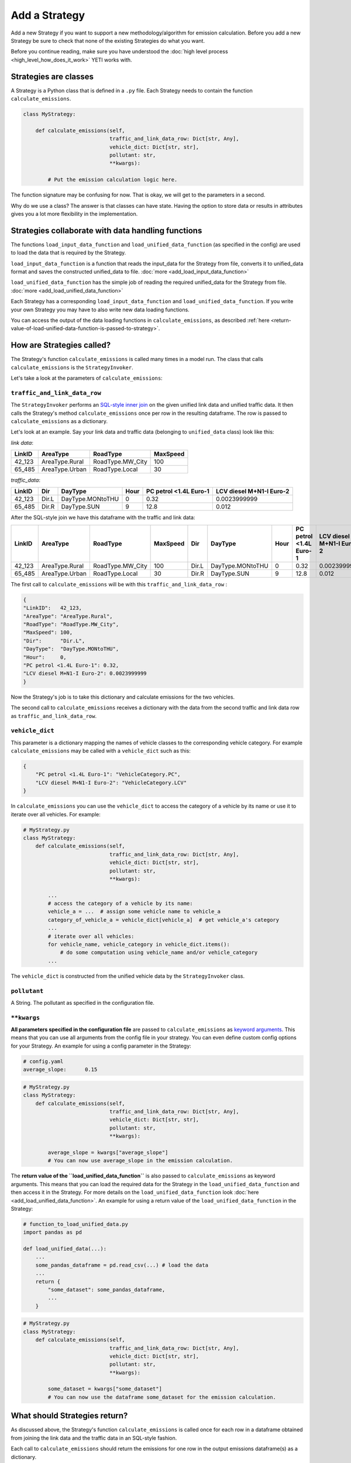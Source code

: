 .. _add-strategy:

Add a Strategy
==============

Add a new Strategy if you want to support a new methodology/algorithm for emission calculation.
Before you add a new Strategy be sure to check that none of the existing Strategies do what you want.

Before you continue reading, make sure you have understood the :doc:`high level process <high_level_how_does_it_work>`
YETI works with.

Strategies are classes
----------------------

A Strategy is a Python class that is defined in a ``.py`` file. Each Strategy needs to contain the function
``calculate_emissions``.

.. code-block:: python

    class MyStrategy:

        def calculate_emissions(self,
                                traffic_and_link_data_row: Dict[str, Any],
                                vehicle_dict: Dict[str, str],
                                pollutant: str,
                                **kwargs):

            # Put the emission calculation logic here.

The function signature may be confusing for now. That is okay, we will get to the parameters in a second.

Why do we use a class? The answer is that classes can have state. Having the option to store data or results
in attributes gives you a lot more flexibility in the implementation.

Strategies collaborate with data handling functions
---------------------------------------------------

The functions ``load_input_data_function`` and ``load_unified_data_function`` (as specified in the config)
are used to load the data that is required by the Strategy.

``load_input_data_function`` is a function that reads the input_data for the Strategy from file, converts it to
unified_data format and saves the constructed unified_data to file. :doc:`more <add_load_input_data_function>`

``load_unified_data_function`` has the simple job of reading the required unified_data for the Strategy from
file. :doc:`more <add_load_unified_data_function>`

Each Strategy has a corresponding ``load_input_data_function`` and ``load_unified_data_function``.
If you write your own Strategy you may have to also write new data loading functions.

You can access the output of the data loading functions in ``calculate_emissions``, as described
:ref:`here <return-value-of-load-unified-data-function-is-passed-to-strategy>`.

How are Strategies called?
--------------------------

The Strategy's function ``calculate_emissions`` is called many times in a model run. The class that calls
``calculate_emissions`` is the ``StrategyInvoker``.

Let's take a look at the parameters of ``calculate_emissions``:

``traffic_and_link_data_row``
^^^^^^^^^^^^^^^^^^^^^^^^^^^^^
The ``StrategyInvoker`` performs an
`SQL-style inner join <https://www.w3resource.com/sql/joins/perform-an-inner-join.php>`_ on the given
unified link data and unified traffic data. It then calls the Strategy's method ``calculate_emissions`` once per row
in the resulting dataframe. The row is passed to ``calculate_emissions`` as a dictionary.

Let's look at an example. Say your link data and traffic data (belonging to ``unified_data`` class) look like this:

*link data*:

====== ============== ================ ========
LinkID AreaType       RoadType         MaxSpeed
====== ============== ================ ========
42_123 AreaType.Rural RoadType.MW_City 100
65_485 AreaType.Urban RoadType.Local   30
====== ============== ================ ========

*traffic_data*:

====== ===== ================ ==== ====================== ========================
LinkID Dir   DayType          Hour PC petrol <1.4L Euro-1 LCV diesel M+N1-I Euro-2
====== ===== ================ ==== ====================== ========================
42_123 Dir.L DayType.MONtoTHU 0    0.32                   0.0023999999
65_485 Dir.R DayType.SUN      9    12.8                   0.012
====== ===== ================ ==== ====================== ========================

After the SQL-style join we have this dataframe with the traffic and link data:

====== ============== ================ ======== ===== ================ ==== ====================== ========================
LinkID AreaType       RoadType         MaxSpeed Dir   DayType          Hour PC petrol <1.4L Euro-1 LCV diesel M+N1-I Euro-2
====== ============== ================ ======== ===== ================ ==== ====================== ========================
42_123 AreaType.Rural RoadType.MW_City 100      Dir.L DayType.MONtoTHU 0    0.32                   0.0023999999
65_485 AreaType.Urban RoadType.Local   30       Dir.R DayType.SUN      9    12.8                   0.012
====== ============== ================ ======== ===== ================ ==== ====================== ========================

The first call to ``calculate_emissions`` will be with this ``traffic_and_link_data_row`` :

.. code-block:: python

    {
    "LinkID":   42_123,
    "AreaType": "AreaType.Rural",
    "RoadType": "RoadType.MW_City",
    "MaxSpeed": 100,
    "Dir":      "Dir.L",
    "DayType":  "DayType.MONtoTHU",
    "Hour":     0,
    "PC petrol <1.4L Euro-1": 0.32,
    "LCV diesel M+N1-I Euro-2": 0.0023999999
    }

Now the Strategy's job is to take this dictionary and calculate emissions for the two vehicles.

The second call to ``calculate_emissions`` receives a dictionary with the data from the second
traffic and link data row as ``traffic_and_link_data_row``.

``vehicle_dict``
^^^^^^^^^^^^^^^^
This parameter is a dictionary mapping the names of vehicle classes to the corresponding vehicle category. For example
``calculate_emissions`` may be called with a ``vehicle_dict`` such as this:

.. code-block:: python

    {
        "PC petrol <1.4L Euro-1": "VehicleCategory.PC",
        "LCV diesel M+N1-I Euro-2": "VehicleCategory.LCV"
    }

In ``calculate_emissions`` you can use the ``vehicle_dict`` to access the category of a vehicle by its name or
use it to iterate over all vehicles. For example:

.. code-block:: python

    # MyStrategy.py
    class MyStrategy:
        def calculate_emissions(self,
                                traffic_and_link_data_row: Dict[str, Any],
                                vehicle_dict: Dict[str, str],
                                pollutant: str,
                                **kwargs):

            ...
            # access the category of a vehicle by its name:
            vehicle_a = ...  # assign some vehicle name to vehicle_a
            category_of_vehicle_a = vehicle_dict[vehicle_a]  # get vehicle_a's category
            ...
            # iterate over all vehicles:
            for vehicle_name, vehicle_category in vehicle_dict.items():
                # do some computation using vehicle_name and/or vehicle_category
            ...


The ``vehicle_dict`` is constructed from the unified vehicle data by the ``StrategyInvoker`` class.

``pollutant``
^^^^^^^^^^^^^
A String. The pollutant as specified in the configuration file.

``**kwargs``
^^^^^^^^^^^^
**All parameters specified in the configuration file** are passed to ``calculate_emissions`` as
`keyword arguments <https://treyhunner.com/2018/04/keyword-arguments-in-python/>`_. This means that you
can use all arguments from the config file in your strategy. You can even define custom
config options for your Strategy. An example for using a config parameter in the Strategy:

.. code-block:: yaml

    # config.yaml
    average_slope:      0.15

.. code-block:: python

    # MyStrategy.py
    class MyStrategy:
        def calculate_emissions(self,
                                traffic_and_link_data_row: Dict[str, Any],
                                vehicle_dict: Dict[str, str],
                                pollutant: str,
                                **kwargs):

            average_slope = kwargs["average_slope"]
            # You can now use average_slope in the emission calculation.

.. _return-value-of-load-unified-data-function-is-passed-to-strategy:

The **return value of the ``load_unified_data_function``** is also passed to ``calculate_emissions`` as keyword
arguments. This means that you can load the required data for the Strategy in the
``load_unified_data_function`` and then access it in the Strategy. For more details
on the ``load_unified_data_function`` look :doc:`here <add_load_unified_data_function>`.
An example for using a return value of the ``load_unified_data_function`` in the Strategy:

.. code-block:: python

    # function_to_load_unified_data.py
    import pandas as pd

    def load_unified_data(...):
        ...
        some_pandas_dataframe = pd.read_csv(...) # load the data
        ...
        return {
            "some_dataset": some_pandas_dataframe,
            ...
        }

.. code-block:: python

    # MyStrategy.py
    class MyStrategy:
        def calculate_emissions(self,
                                traffic_and_link_data_row: Dict[str, Any],
                                vehicle_dict: Dict[str, str],
                                pollutant: str,
                                **kwargs):

            some_dataset = kwargs["some_dataset"]
            # You can now use the dataframe some_dataset for the emission calculation.

What should Strategies return?
------------------------------
As discussed above, the Strategy's function ``calculate_emissions`` is called once for each row in a dataframe
obtained from joining the link data and the traffic data in an SQL-style fashion.

Each call to ``calculate_emissions`` should return the emissions for one row in the output emissions dataframe(s) as
a dictionary.

The ``StrategyInvoker`` will associate the emissions with the right link ID, day type, hour and direction and
save the emissions to disc.

One emissions file
^^^^^^^^^^^^^^^^^^
Most Strategies want to output a single csv file with emission data. To do so, a Strategy should return one dictionary
with emissions on each call to ``calculate_emissions``.

For example:

Let's say ``calculate_emissions`` was called with this ``traffic_and_link_data_row``:

.. code-block:: python

    {
    "LinkID":   42_123,
    "AreaType": "AreaType.Rural",
    "RoadType": "RoadType.MW_City",
    "MaxSpeed": 100,
    "Dir":      "Dir.L",
    "DayType":  "DayType.MONtoTHU",
    "Hour":     0,
    "PC petrol <1.4L Euro-1": 0.32,
    "LCV diesel M+N1-I Euro-2": 0.0023999999
    }

It should return a dictionary in this format:

.. code-block:: python

    {
    "PC petrol <1.4L Euro-1":   some_emissions_value,
    "LCV diesel M+N1-I Euro-2": some_other_emissions_value
    }

This will result in the following row being added to the emissions dataframe that is saved to disc:

====== ===== ================ ==== ====================== ==========================
LinkID Dir   DayType          Hour PC petrol <1.4L Euro-1 LCV diesel M+N1-I Euro-2
====== ===== ================ ==== ====================== ==========================
42_123 Dir.L DayType.MONtoTHU 0    some_emissions_value   some_other_emissions_value
====== ===== ================ ==== ====================== ==========================

Multiple emission files
^^^^^^^^^^^^^^^^^^^^^^^
Some Strategies want to output multiple emissions files. For example the ``PMNonExhaustStrategy`` outputs three
emission files; one file per particle type.

How many emission files are created depends on the output of ``calculate_emissions``. If you want to output multiple
emissions files, ``calculate_emissions`` needs to output a nested dictionary in this format:

.. code-block:: python

    {
    "emission_type_A":
        {
        "PC petrol <1.4L Euro-1": some type a emissions value,
        "LCV diesel M+N1-I Euro-2": some other type a emissions value,
        ...
        },
    "emission_type_B":
        {
        "PC petrol <1.4L Euro-1": some type b emissions value,
        "LCV diesel M+N1-I Euro-2": some other type b emissions value,
        ...
        }
    }

This will create two emissions files, one with type a emissions and one with type b emissions. The names
of the output emission files are prefixed with the corresponding keys of the outer dictionary.
